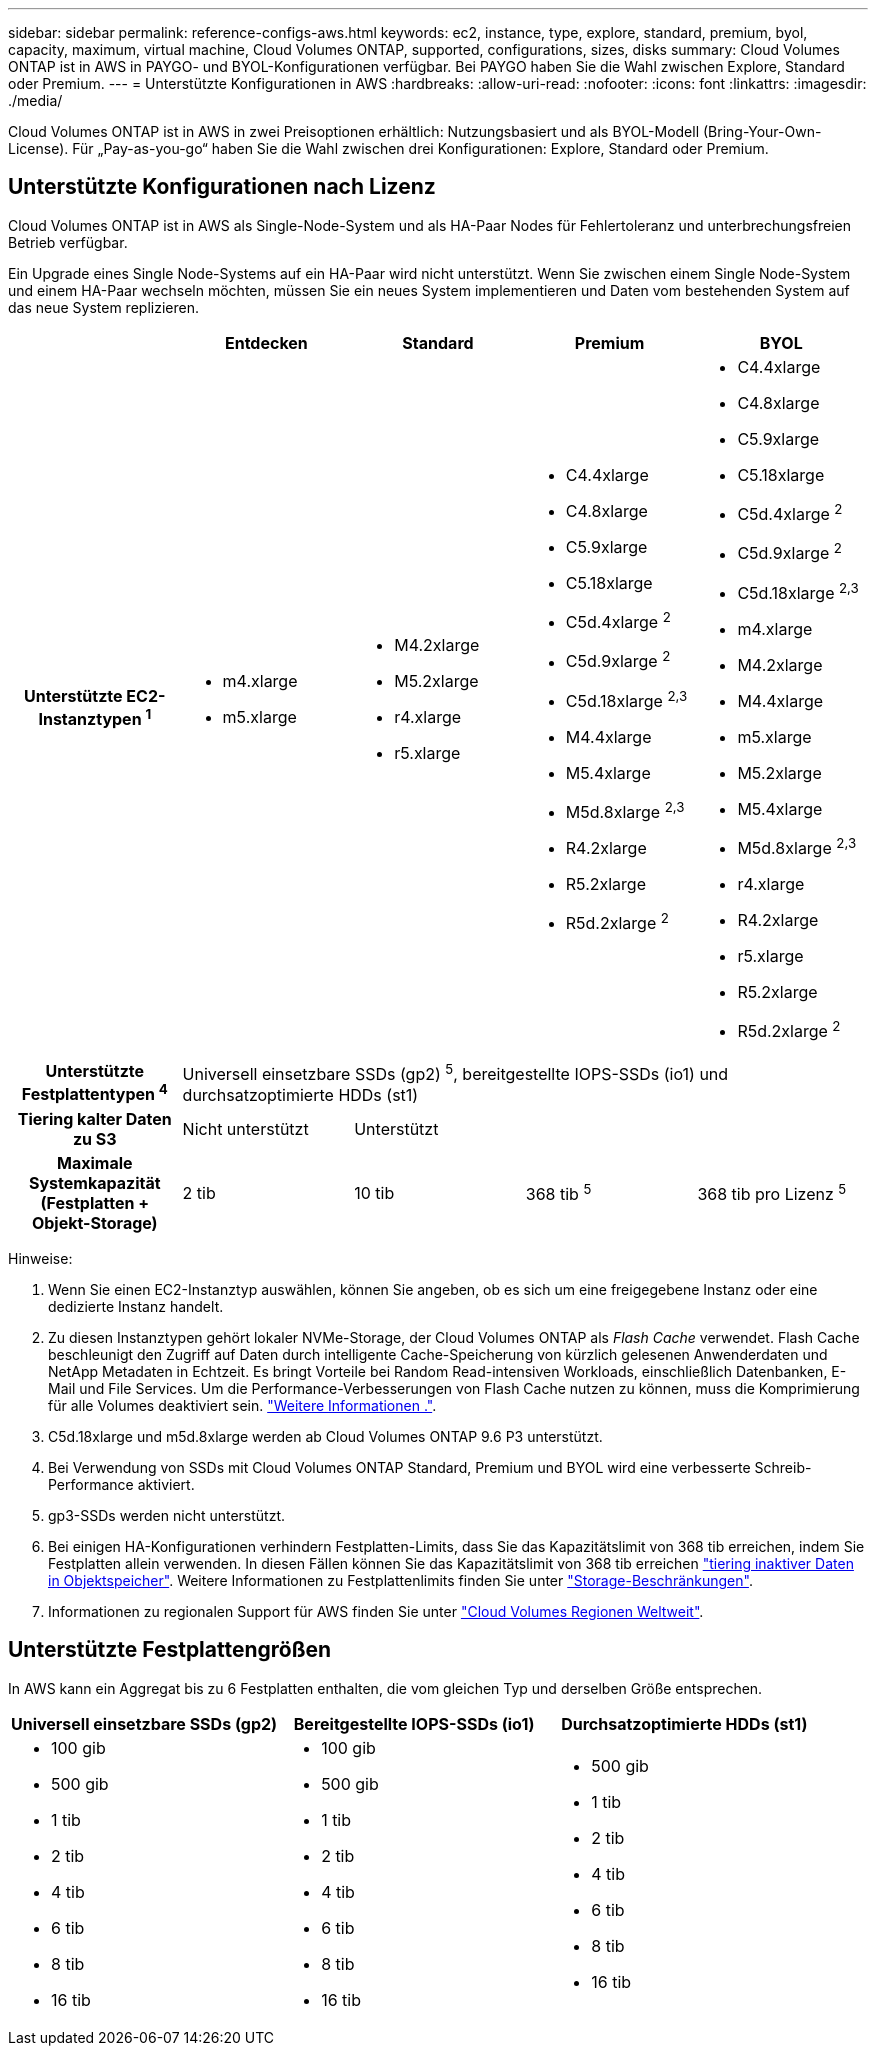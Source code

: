 ---
sidebar: sidebar 
permalink: reference-configs-aws.html 
keywords: ec2, instance, type, explore, standard, premium, byol, capacity, maximum, virtual machine, Cloud Volumes ONTAP, supported, configurations, sizes, disks 
summary: Cloud Volumes ONTAP ist in AWS in PAYGO- und BYOL-Konfigurationen verfügbar. Bei PAYGO haben Sie die Wahl zwischen Explore, Standard oder Premium. 
---
= Unterstützte Konfigurationen in AWS
:hardbreaks:
:allow-uri-read: 
:nofooter: 
:icons: font
:linkattrs: 
:imagesdir: ./media/


[role="lead"]
Cloud Volumes ONTAP ist in AWS in zwei Preisoptionen erhältlich: Nutzungsbasiert und als BYOL-Modell (Bring-Your-Own-License). Für „Pay-as-you-go“ haben Sie die Wahl zwischen drei Konfigurationen: Explore, Standard oder Premium.



== Unterstützte Konfigurationen nach Lizenz

Cloud Volumes ONTAP ist in AWS als Single-Node-System und als HA-Paar Nodes für Fehlertoleranz und unterbrechungsfreien Betrieb verfügbar.

Ein Upgrade eines Single Node-Systems auf ein HA-Paar wird nicht unterstützt. Wenn Sie zwischen einem Single Node-System und einem HA-Paar wechseln möchten, müssen Sie ein neues System implementieren und Daten vom bestehenden System auf das neue System replizieren.

[cols="h,d,d,d,d"]
|===
|  | Entdecken | Standard | Premium | BYOL 


| Unterstützte EC2-Instanztypen ^1^  a| 
* m4.xlarge
* m5.xlarge

 a| 
* M4.2xlarge
* M5.2xlarge
* r4.xlarge
* r5.xlarge

 a| 
* C4.4xlarge
* C4.8xlarge
* C5.9xlarge
* C5.18xlarge
* C5d.4xlarge ^2^
* C5d.9xlarge ^2^
* C5d.18xlarge ^2,3^
* M4.4xlarge
* M5.4xlarge
* M5d.8xlarge ^2,3^
* R4.2xlarge
* R5.2xlarge
* R5d.2xlarge ^2^

 a| 
* C4.4xlarge
* C4.8xlarge
* C5.9xlarge
* C5.18xlarge
* C5d.4xlarge ^2^
* C5d.9xlarge ^2^
* C5d.18xlarge ^2,3^
* m4.xlarge
* M4.2xlarge
* M4.4xlarge
* m5.xlarge
* M5.2xlarge
* M5.4xlarge
* M5d.8xlarge ^2,3^
* r4.xlarge
* R4.2xlarge
* r5.xlarge
* R5.2xlarge
* R5d.2xlarge ^2^




| Unterstützte Festplattentypen ^4^ 4+| Universell einsetzbare SSDs (gp2) ^5^, bereitgestellte IOPS-SSDs (io1) und durchsatzoptimierte HDDs (st1) 


| Tiering kalter Daten zu S3 | Nicht unterstützt 3+| Unterstützt 


| Maximale Systemkapazität (Festplatten + Objekt-Storage) | 2 tib | 10 tib | 368 tib ^5^ | 368 tib pro Lizenz ^5^ 
|===
Hinweise:

. Wenn Sie einen EC2-Instanztyp auswählen, können Sie angeben, ob es sich um eine freigegebene Instanz oder eine dedizierte Instanz handelt.
. Zu diesen Instanztypen gehört lokaler NVMe-Storage, der Cloud Volumes ONTAP als _Flash Cache_ verwendet. Flash Cache beschleunigt den Zugriff auf Daten durch intelligente Cache-Speicherung von kürzlich gelesenen Anwenderdaten und NetApp Metadaten in Echtzeit. Es bringt Vorteile bei Random Read-intensiven Workloads, einschließlich Datenbanken, E-Mail und File Services. Um die Performance-Verbesserungen von Flash Cache nutzen zu können, muss die Komprimierung für alle Volumes deaktiviert sein. link:reference-limitations-aws.html#flash-cache-limitations["Weitere Informationen ."].
. C5d.18xlarge und m5d.8xlarge werden ab Cloud Volumes ONTAP 9.6 P3 unterstützt.
. Bei Verwendung von SSDs mit Cloud Volumes ONTAP Standard, Premium und BYOL wird eine verbesserte Schreib-Performance aktiviert.
. gp3-SSDs werden nicht unterstützt.
. Bei einigen HA-Konfigurationen verhindern Festplatten-Limits, dass Sie das Kapazitätslimit von 368 tib erreichen, indem Sie Festplatten allein verwenden. In diesen Fällen können Sie das Kapazitätslimit von 368 tib erreichen https://docs.netapp.com/us-en/cloud-manager-cloud-volumes-ontap/concept-data-tiering.html["tiering inaktiver Daten in Objektspeicher"^]. Weitere Informationen zu Festplattenlimits finden Sie unter link:reference-limits-aws.html["Storage-Beschränkungen"].
. Informationen zu regionalen Support für AWS finden Sie unter https://cloud.netapp.com/cloud-volumes-global-regions["Cloud Volumes Regionen Weltweit"^].




== Unterstützte Festplattengrößen

In AWS kann ein Aggregat bis zu 6 Festplatten enthalten, die vom gleichen Typ und derselben Größe entsprechen.

[cols="3*"]
|===
| Universell einsetzbare SSDs (gp2) | Bereitgestellte IOPS-SSDs (io1) | Durchsatzoptimierte HDDs (st1) 


 a| 
* 100 gib
* 500 gib
* 1 tib
* 2 tib
* 4 tib
* 6 tib
* 8 tib
* 16 tib

 a| 
* 100 gib
* 500 gib
* 1 tib
* 2 tib
* 4 tib
* 6 tib
* 8 tib
* 16 tib

 a| 
* 500 gib
* 1 tib
* 2 tib
* 4 tib
* 6 tib
* 8 tib
* 16 tib


|===
